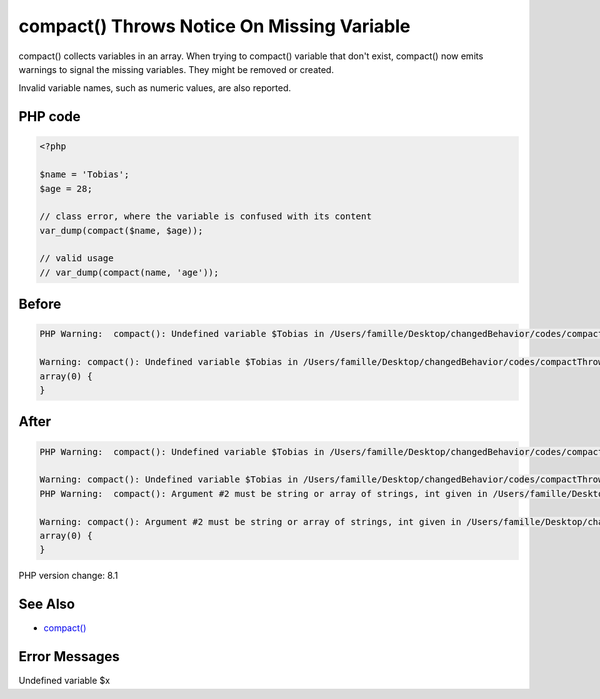 .. _`compact()-throws-notice-on-missing-variable`:

compact() Throws Notice On Missing Variable
===========================================
compact() collects variables in an array. When trying to compact() variable that don't exist, compact() now emits warnings to signal the missing variables. They might be removed or created.



Invalid variable names, such as numeric values, are also reported.



PHP code
________
.. code-block:: php

   <?php
   
   $name = 'Tobias';
   $age = 28;
   
   // class error, where the variable is confused with its content
   var_dump(compact($name, $age));
   
   // valid usage
   // var_dump(compact(name, 'age'));
   
   

Before
______
.. code-block:: output

   PHP Warning:  compact(): Undefined variable $Tobias in /Users/famille/Desktop/changedBehavior/codes/compactThrowsNotice.php on line 7
   
   Warning: compact(): Undefined variable $Tobias in /Users/famille/Desktop/changedBehavior/codes/compactThrowsNotice.php on line 7
   array(0) {
   }
   

After
______
.. code-block:: output

   PHP Warning:  compact(): Undefined variable $Tobias in /Users/famille/Desktop/changedBehavior/codes/compactThrowsNotice.php on line 7
   
   Warning: compact(): Undefined variable $Tobias in /Users/famille/Desktop/changedBehavior/codes/compactThrowsNotice.php on line 7
   PHP Warning:  compact(): Argument #2 must be string or array of strings, int given in /Users/famille/Desktop/changedBehavior/codes/compactThrowsNotice.php on line 7
   
   Warning: compact(): Argument #2 must be string or array of strings, int given in /Users/famille/Desktop/changedBehavior/codes/compactThrowsNotice.php on line 7
   array(0) {
   }
   


PHP version change: 8.1

See Also
________

* `compact() <https://www.php.net/manual/en/function.compact.php>`_

Error Messages
______________

Undefined variable $x


